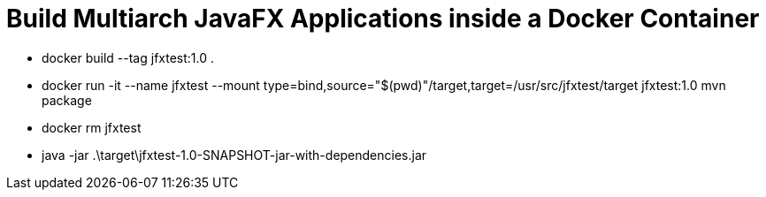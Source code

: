 = Build Multiarch JavaFX Applications inside a Docker Container

* docker build --tag jfxtest:1.0 .
* docker run -it --name jfxtest --mount type=bind,source="$(pwd)"/target,target=/usr/src/jfxtest/target jfxtest:1.0 mvn package
* docker rm jfxtest
* java -jar .\target\jfxtest-1.0-SNAPSHOT-jar-with-dependencies.jar
